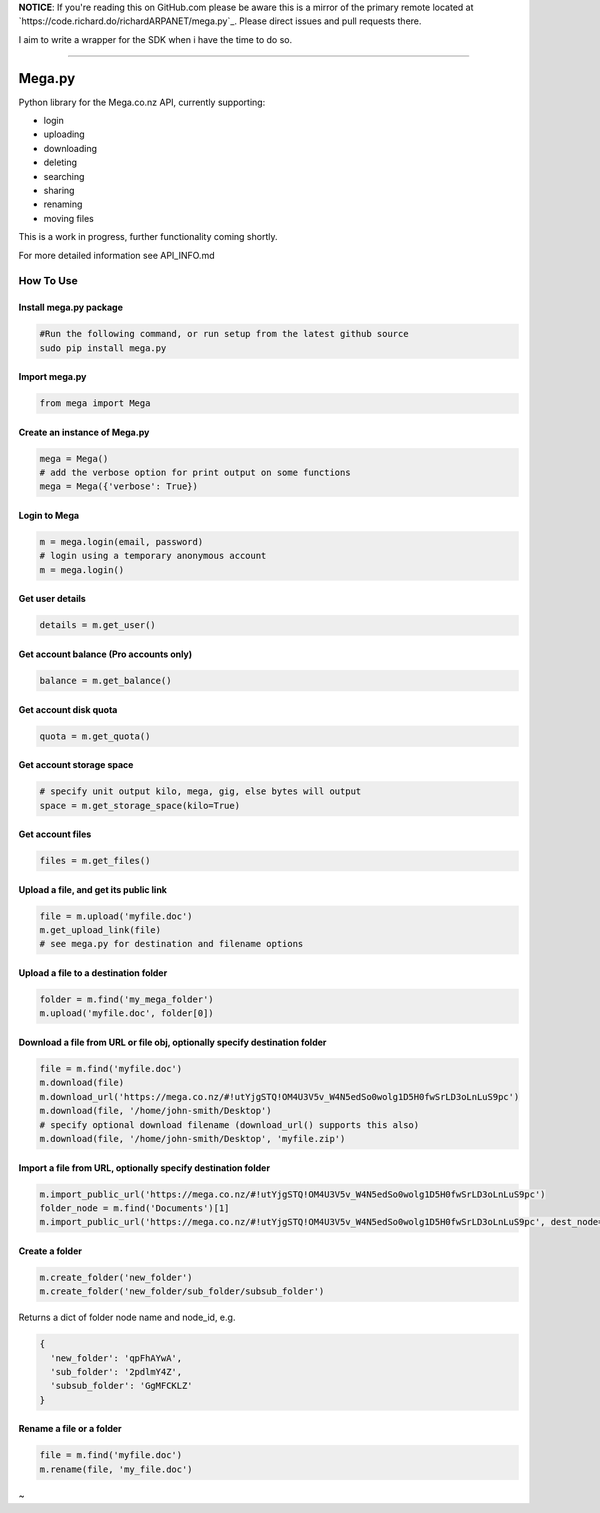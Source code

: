**NOTICE**: If you're reading this on GitHub.com please be aware this is
a mirror of the primary remote located at
`https://code.richard.do/richardARPANET/mega.py`_. Please direct issues and
pull requests there.

I aim to write a wrapper for the SDK when i have the time to do so.

--------------

.. _megapy:

Mega.py
=======

|Build Status| |Downloads|

Python library for the Mega.co.nz API, currently supporting:

-  login
-  uploading
-  downloading
-  deleting
-  searching
-  sharing
-  renaming
-  moving files

This is a work in progress, further functionality coming shortly.

For more detailed information see API_INFO.md

How To Use
----------

.. _install-megapy-package:

Install mega.py package
~~~~~~~~~~~~~~~~~~~~~~~

.. code:: python

   #Run the following command, or run setup from the latest github source
   sudo pip install mega.py

.. _import-megapy:

Import mega.py
~~~~~~~~~~~~~~

.. code:: python

   from mega import Mega

.. _create-an-instance-of-megapy:

Create an instance of Mega.py
~~~~~~~~~~~~~~~~~~~~~~~~~~~~~

.. code:: python

   mega = Mega()
   # add the verbose option for print output on some functions
   mega = Mega({'verbose': True})

Login to Mega
~~~~~~~~~~~~~

.. code:: python

   m = mega.login(email, password)
   # login using a temporary anonymous account
   m = mega.login()

Get user details
~~~~~~~~~~~~~~~~

.. code:: python

   details = m.get_user()

Get account balance (Pro accounts only)
~~~~~~~~~~~~~~~~~~~~~~~~~~~~~~~~~~~~~~~

.. code:: python

   balance = m.get_balance()

Get account disk quota
~~~~~~~~~~~~~~~~~~~~~~

.. code:: python

   quota = m.get_quota()

Get account storage space
~~~~~~~~~~~~~~~~~~~~~~~~~

.. code:: python

   # specify unit output kilo, mega, gig, else bytes will output
   space = m.get_storage_space(kilo=True)

Get account files
~~~~~~~~~~~~~~~~~

.. code:: python

   files = m.get_files()

Upload a file, and get its public link
~~~~~~~~~~~~~~~~~~~~~~~~~~~~~~~~~~~~~~

.. code:: python

   file = m.upload('myfile.doc')
   m.get_upload_link(file)
   # see mega.py for destination and filename options

Upload a file to a destination folder
~~~~~~~~~~~~~~~~~~~~~~~~~~~~~~~~~~~~~

.. code:: python

   folder = m.find('my_mega_folder')
   m.upload('myfile.doc', folder[0])

Download a file from URL or file obj, optionally specify destination folder
~~~~~~~~~~~~~~~~~~~~~~~~~~~~~~~~~~~~~~~~~~~~~~~~~~~~~~~~~~~~~~~~~~~~~~~~~~~

.. code:: python

   file = m.find('myfile.doc')
   m.download(file)
   m.download_url('https://mega.co.nz/#!utYjgSTQ!OM4U3V5v_W4N5edSo0wolg1D5H0fwSrLD3oLnLuS9pc')
   m.download(file, '/home/john-smith/Desktop')
   # specify optional download filename (download_url() supports this also)
   m.download(file, '/home/john-smith/Desktop', 'myfile.zip')

Import a file from URL, optionally specify destination folder
~~~~~~~~~~~~~~~~~~~~~~~~~~~~~~~~~~~~~~~~~~~~~~~~~~~~~~~~~~~~~

.. code:: python

   m.import_public_url('https://mega.co.nz/#!utYjgSTQ!OM4U3V5v_W4N5edSo0wolg1D5H0fwSrLD3oLnLuS9pc')
   folder_node = m.find('Documents')[1]
   m.import_public_url('https://mega.co.nz/#!utYjgSTQ!OM4U3V5v_W4N5edSo0wolg1D5H0fwSrLD3oLnLuS9pc', dest_node=folder_node)

Create a folder
~~~~~~~~~~~~~~~

.. code:: python

   m.create_folder('new_folder')
   m.create_folder('new_folder/sub_folder/subsub_folder')

Returns a dict of folder node name and node_id, e.g.

.. code:: python

    {
      'new_folder': 'qpFhAYwA',
      'sub_folder': '2pdlmY4Z',
      'subsub_folder': 'GgMFCKLZ'
    }

Rename a file or a folder
~~~~~~~~~~~~~~~~~~~~~~~~~

.. code:: python

   file = m.find('myfile.doc')
   m.rename(file, 'my_file.doc')


~

.. _`https://code.richard.do/explore/projects`: https://code.richard.do/explore/projects
.. _`https://github.com/meganz/sdk`: https://github.com/meganz/sdk

.. |Build Status| image:: https://travis-ci.org/richardARPANET/mega.py.png?branch=master
   :target: https://travis-ci.org/richardARPANET/mega.py
.. |Downloads| image:: https://pypip.in/d/mega.py/badge.png
   :target: https://crate.io/packages/mega.py/
